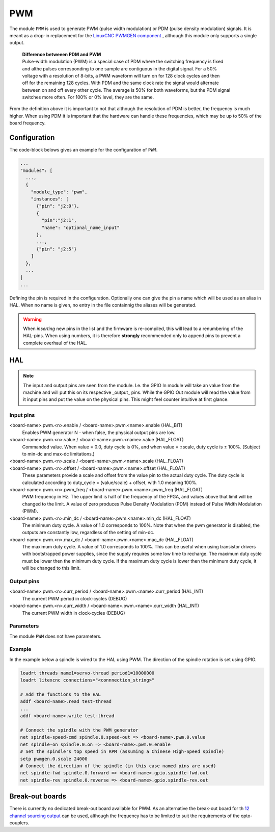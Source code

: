 ===
PWM
===

The module ``PMW`` is used to generate PWM (pulse width modulation) or PDM (pulse density modulation)
signals. It is meant as a drop-in replacement for the `LinuxCNC PWMGEN component <https://linuxcnc.org/docs/html/man/man9/pwmgen.9.html>`_ ,
although this module only supports a single output.

  | **Difference betweeen PDM and PWM**
  | Pulse-width modulation (PWM) is a special case of PDM where the switching frequency is fixed 
  | and althe pulses corresponding to one sample are contiguous in the digital signal. For a 50% 
  | voltage with a resolution of 8-bits, a PWM waveform will turn on for 128 clock cycles and then 
  | off for the remaining 128 cycles. With PDM and the same clock rate the signal would alternate 
  | between on and off every other cycle. The average is 50% for both waveforms, but the PDM signal 
  | switches more often. For 100% or 0% level, they are the same.

From the definition above it is important to not that although the resolution of PDM is better, the frequency
is much higher. When using PDM it is important that the hardware can handle these frequencies, which may be
up to 50% of the board frequency.

Configuration
=============

The code-block belows gives an example for the configuration of ``PWM``.

.. code-block:: json

  ...
  "modules": [
    ...,
    {
      "module_type": "pwm",
      "instances": [
        {"pin": "j2:0"},
        {
          "pin":"j2:1",
          "name": "optional_name_input"
        },
        ...,
        {"pin": "j2:5"}
      ]
    },
    ...
  ]
  ...


Defining the pin is required in the configuration. Optionally one can give the pin a name which
will be used as an alias in HAL. When no name is given, no entry in the file containnig the
aliases will be generated. 

.. warning::
  When *inserting* new pins in the list and the firmware is re-compiled, this will lead to a renumbering
  of the HAL-pins. When using numbers, it is therefore **strongly** recommended only to append pins to 
  prevent a complete overhaul of the HAL.

HAL
===

.. note::
    The input and output pins are seen from the module. I.e. the GPIO In module will take an
    value from the machine and will put this on its respective _output_ pins. While the GPIO
    Out module will read the value from it input pins and put the value on the physical pins.
    This might feel counter intuitive at first glance.

Input pins
----------

<board-name>.pwm.<n>.enable / <board-name>.pwm.<name>.enable (HAL_BIT)
    Enables PWM generator N - when false, the physical output pins are low.
<board-name>.pwm.<n>.value / <board-name>.pwm.<name>.value (HAL_FLOAT)
    Commanded value. When value = 0.0, duty cycle is 0%, and when value = ±scale, duty cycle is
    ± 100%. (Subject to min-dc and max-dc limitations.)
<board-name>.pwm.<n>.scale / <board-name>.pwm.<name>.scale (HAL_FLOAT)
    ..
<board-name>.pwm.<n>.offset / <board-name>.pwm.<name>.offset (HAL_FLOAT)
    These parameters provide a scale and offset from the value pin to the actual duty cycle. 
    The duty cycle is calculated according to duty_cycle = (value/scale) + offset, with 1.0
    meaning 100%.
<board-name>.pwm.<n>.pwm_freq / <board-name>.pwm.<name>.pwm_freq (HAL_FLOAT)
    PWM frequency in Hz. The upper limit is half of the frequency of the FPGA, and values above 
    that limit will be changed to the limit. A value of zero produces Pulse Density Modulation 
    (PDM) instead of Pulse Width Modulation (PWM).
<board-name>.pwm.<n>.min_dc / <board-name>.pwm.<name>.min_dc (HAL_FLOAT)
    The minimum duty cycle. A value of 1.0 corresponds to 100%. Note that when the pwm generator
    is disabled, the outputs are constantly low, regardless of the setting of min-dc.
<board-name>.pwm.<n>.max_dc / <board-name>.pwm.<name>.mac_dc (HAL_FLOAT)
    The maximum duty cycle. A value of 1.0 corresponds to 100%. This can be useful when using
    transistor drivers with bootstrapped power supplies, since the supply requires some low
    time to recharge. The maximum duty cycle must be lower then the minimum duty cycle. If the 
    maximum duty cycle is lower then the minimum duty cycle, it will be changed to this limit.

Output pins
-----------

<board-name>.pwm.<n>.curr_period / <board-name>.pwm.<name>.curr_period (HAL_INT)
    The current PWM period in clock-cycles (DEBUG)
<board-name>.pwm.<n>.curr_width / <board-name>.pwm.<name>.curr_width (HAL_INT)
    The current PWM width in clock-cycles (DEBUG)

Parameters
----------

The module ``PWM`` does not have parameters.

Example
-------

In the example below a spindle is wired to the HAL using PWM. The direction of the
spindle rotation is set using GPIO.

.. code-block::

    loadrt threads name1=servo-thread period1=10000000
    loadrt litexcnc connections="<connnection_string>"
    
    # Add the functions to the HAL
    addf <board-name>.read test-thread
    ...
    addf <board-name>.write test-thread

    # Connect the spindle with the PWM generator
    net spindle-speed-cmd spindle.0.speed-out => <board-name>.pwm.0.value
    net spindle-on spindle.0.on => <board-name>.pwm.0.enable
    # Set the spindle's top speed in RPM (assuming a Chinese High-Speed spindle)
    setp pwmgen.0.scale 24000
    # Connect the direction of the spindle (in this case named pins are used)
    net spindle-fwd spindle.0.forward => <board-name>.gpio.spindle-fwd.out
    net spindle-rev spindle.0.reverse => <board-name>.gpio.spindle-rev.out

Break-out boards
================

There is currently no dedicated break-out board available for PWM. As an alternative
the break-out board for th `12 channel sourcing output <https://github.com/Peter-van-Tol/HUB-75-boards/tree/main/HUB75-Sourcing_output>`_
can be used, although the frequency has to be limited to suit the requirements of the
opto-couplers.
